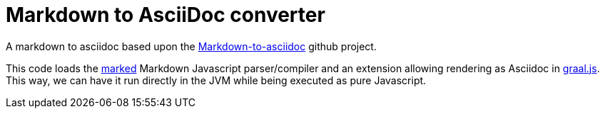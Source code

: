 = Markdown to AsciiDoc converter

A markdown to asciidoc based upon the https://github.com/asciidocfx/MarkdownToAsciidoc[Markdown-to-asciidoc] github project.

This code loads the https://github.com/markedjs/marked[marked] Markdown Javascript parser/compiler and an extension allowing rendering as Asciidoc in https://github.com/oracle/graaljs[graal.js].
This way, we can have it run directly in the JVM while being executed as pure Javascript.